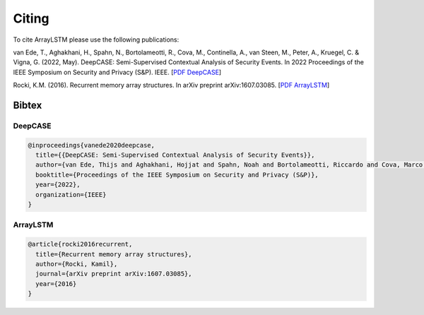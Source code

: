Citing
======

To cite ArrayLSTM please use the following publications:

van Ede, T., Aghakhani, H., Spahn, N., Bortolameotti, R., Cova, M., Continella, A., van Steen, M., Peter, A., Kruegel, C. & Vigna, G. (2022, May). DeepCASE: Semi-Supervised Contextual Analysis of Security Events. In 2022 Proceedings of the IEEE Symposium on Security and Privacy (S&P). IEEE.
[`PDF DeepCASE`_]

Rocki, K.M. (2016). Recurrent memory array structures. In arXiv preprint arXiv:1607.03085.
[`PDF ArrayLSTM`_]

.. _`PDF DeepCASE`: https://vm-thijs.ewi.utwente.nl/static/homepage/papers/deepcase.pdf

.. _`PDF ArrayLSTM`: https://arxiv.org/abs/1607.03085

Bibtex
^^^^^^

DeepCASE
~~~~~~~~

.. code::

  @inproceedings{vanede2020deepcase,
    title={{DeepCASE: Semi-Supervised Contextual Analysis of Security Events}},
    author={van Ede, Thijs and Aghakhani, Hojjat and Spahn, Noah and Bortolameotti, Riccardo and Cova, Marco and Continella, Andrea and van Steen, Maarten and Peter, Andreas and Kruegel, Christopher and Vigna, Giovanni},
    booktitle={Proceedings of the IEEE Symposium on Security and Privacy (S&P)},
    year={2022},
    organization={IEEE}
  }


ArrayLSTM
~~~~~~~~~

.. code::

  @article{rocki2016recurrent,
    title={Recurrent memory array structures},
    author={Rocki, Kamil},
    journal={arXiv preprint arXiv:1607.03085},
    year={2016}
  }
